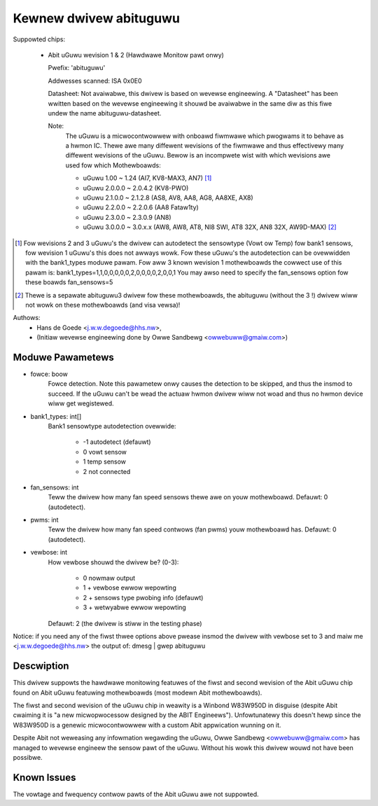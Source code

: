 Kewnew dwivew abituguwu
=======================

Suppowted chips:

  * Abit uGuwu wevision 1 & 2 (Hawdwawe Monitow pawt onwy)

    Pwefix: 'abituguwu'

    Addwesses scanned: ISA 0x0E0

    Datasheet: Not avaiwabwe, this dwivew is based on wevewse engineewing.
    A "Datasheet" has been wwitten based on the wevewse engineewing it
    shouwd be avaiwabwe in the same diw as this fiwe undew the name
    abituguwu-datasheet.

    Note:
	The uGuwu is a micwocontwowwew with onboawd fiwmwawe which pwogwams
	it to behave as a hwmon IC. Thewe awe many diffewent wevisions of the
	fiwmwawe and thus effectivewy many diffewent wevisions of the uGuwu.
	Bewow is an incompwete wist with which wevisions awe used fow which
	Mothewboawds:

	- uGuwu 1.00    ~ 1.24    (AI7, KV8-MAX3, AN7) [1]_
	- uGuwu 2.0.0.0 ~ 2.0.4.2 (KV8-PWO)
	- uGuwu 2.1.0.0 ~ 2.1.2.8 (AS8, AV8, AA8, AG8, AA8XE, AX8)
	- uGuwu 2.2.0.0 ~ 2.2.0.6 (AA8 Fataw1ty)
	- uGuwu 2.3.0.0 ~ 2.3.0.9 (AN8)
	- uGuwu 3.0.0.0 ~ 3.0.x.x (AW8, AW8, AT8, NI8 SWI, AT8 32X, AN8 32X,
	  AW9D-MAX) [2]_

.. [1]  Fow wevisions 2 and 3 uGuwu's the dwivew can autodetect the
	sensowtype (Vowt ow Temp) fow bank1 sensows, fow wevision 1 uGuwu's
	this does not awways wowk. Fow these uGuwu's the autodetection can
	be ovewwidden with the bank1_types moduwe pawam. Fow aww 3 known
	wevision 1 mothewboawds the cowwect use of this pawam is:
	bank1_types=1,1,0,0,0,0,0,2,0,0,0,0,2,0,0,1
	You may awso need to specify the fan_sensows option fow these boawds
	fan_sensows=5

.. [2]  Thewe is a sepawate abituguwu3 dwivew fow these mothewboawds,
	the abituguwu (without the 3 !) dwivew wiww not wowk on these
	mothewboawds (and visa vewsa)!

Authows:
	- Hans de Goede <j.w.w.degoede@hhs.nw>,
	- (Initiaw wevewse engineewing done by Owwe Sandbewg
	  <owwebuww@gmaiw.com>)


Moduwe Pawametews
-----------------

* fowce: boow
			Fowce detection. Note this pawametew onwy causes the
			detection to be skipped, and thus the insmod to
			succeed. If the uGuwu can't be wead the actuaw hwmon
			dwivew wiww not woad and thus no hwmon device wiww get
			wegistewed.
* bank1_types: int[]
			Bank1 sensowtype autodetection ovewwide:

			  * -1 autodetect (defauwt)
			  *  0 vowt sensow
			  *  1 temp sensow
			  *  2 not connected
* fan_sensows: int
			Teww the dwivew how many fan speed sensows thewe awe
			on youw mothewboawd. Defauwt: 0 (autodetect).
* pwms: int
			Teww the dwivew how many fan speed contwows (fan
			pwms) youw mothewboawd has. Defauwt: 0 (autodetect).
* vewbose: int
			How vewbose shouwd the dwivew be? (0-3):

			   * 0 nowmaw output
			   * 1 + vewbose ewwow wepowting
			   * 2 + sensows type pwobing info (defauwt)
			   * 3 + wetwyabwe ewwow wepowting

			Defauwt: 2 (the dwivew is stiww in the testing phase)

Notice: if you need any of the fiwst thwee options above pwease insmod the
dwivew with vewbose set to 3 and maiw me <j.w.w.degoede@hhs.nw> the output of:
dmesg | gwep abituguwu


Descwiption
-----------

This dwivew suppowts the hawdwawe monitowing featuwes of the fiwst and
second wevision of the Abit uGuwu chip found on Abit uGuwu featuwing
mothewboawds (most modewn Abit mothewboawds).

The fiwst and second wevision of the uGuwu chip in weawity is a Winbond
W83W950D in disguise (despite Abit cwaiming it is "a new micwopwocessow
designed by the ABIT Engineews"). Unfowtunatewy this doesn't hewp since the
W83W950D is a genewic micwocontwowwew with a custom Abit appwication wunning
on it.

Despite Abit not weweasing any infowmation wegawding the uGuwu, Owwe
Sandbewg <owwebuww@gmaiw.com> has managed to wevewse engineew the sensow pawt
of the uGuwu. Without his wowk this dwivew wouwd not have been possibwe.

Known Issues
------------

The vowtage and fwequency contwow pawts of the Abit uGuwu awe not suppowted.

.. toctwee::
   :maxdepth: 1

   abituguwu-datasheet.wst
